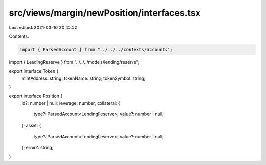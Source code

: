 src/views/margin/newPosition/interfaces.tsx
===========================================

Last edited: 2021-03-16 20:45:52

Contents:

.. code-block:: tsx

    import { ParsedAccount } from "../../../contexts/accounts";
import { LendingReserve } from "../../../models/lending/reserve";

export interface Token {
  mintAddress: string;
  tokenName: string;
  tokenSymbol: string;
}

export interface Position {
  id?: number | null;
  leverage: number;
  collateral: {
    type?: ParsedAccount<LendingReserve>;
    value?: number | null;
  };
  asset: {
    type?: ParsedAccount<LendingReserve>;
    value?: number | null;
  };
  error?: string;
}


